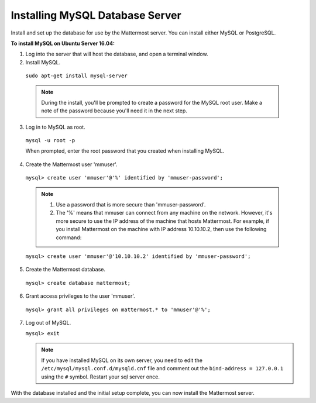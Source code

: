 .. _install-ubuntu-1604-mysql:

Installing MySQL Database Server
================================

Install and set up the database for use by the Mattermost server. You can install either MySQL or PostgreSQL.

**To install MySQL on Ubuntu Server 16.04:**

1. Log into the server that will host the database, and open a terminal window.

2. Install MySQL.
  
  ``sudo apt-get install mysql-server``
  
  .. note::
    During the install, you'll be prompted to create a password for the MySQL root user. Make a note of the password because you'll need it in the next step.
  
3. Log in to MySQL as root.
  
  ``mysql -u root -p``
  
  When prompted, enter the root password that you created when installing MySQL.

4. Create the Mattermost user 'mmuser'.

  ``mysql> create user 'mmuser'@'%' identified by 'mmuser-password';``

  .. note::
    1. Use a password that is more secure than 'mmuser-password'.
    2. The '%' means that mmuser can connect from any machine on the network. However, it's more secure to use the IP address of the machine that hosts Mattermost. For example, if you install Mattermost on the machine with IP address 10.10.10.2, then use the following command:

  ``mysql> create user 'mmuser'@'10.10.10.2' identified by 'mmuser-password';``

5. Create the Mattermost database.

  ``mysql> create database mattermost;``

6. Grant access privileges to the user 'mmuser'.

  ``mysql> grant all privileges on mattermost.* to 'mmuser'@'%';``

7. Log out of MySQL.
 
   ``mysql> exit``
   
   .. note::
    If you have installed MySQL on its own server, you need to edit the ``/etc/mysql/mysql.conf.d/mysqld.cnf`` file and comment out the ``bind-address = 127.0.0.1`` using the ``#`` symbol. Restart your sql server once.

With the database installed and the initial setup complete, you can now install the Mattermost server.
